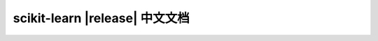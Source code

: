 .. raw:: html

  <div class="container-index">

scikit-learn |release| 中文文档
=======================================

.. raw:: html

        <!-- Block section -->
            <!-- row -->
            <div class="row-fluid">
                <div class="span4 box">
                    <h2><a href="tutorial/basic/tutorial.html">快速入门</a></h2>
                    <blockquote>对机器学习问题的简要介绍, 以及如何使用 scikit-learn 来解决这些问题. 介绍基本概念和约定.</blockquote>
                </div>
                <div class="span4 box">
                    <h2><a href="user_guide.html">用户指南</a></h2>
                    <blockquote>主要的文档：包含对所有算法的深入描述以及如何应用它们.</blockquote>
                </div>
                <div class="span4 box">
                <!-- doc versions -->
                    <h2>其他版本</h2>
                    <ul>
                        <li><a href="http://scikit-learn.org/stable/documentation.html">scikit-learn 0.19 (stable)</a></li>
                        <li><a href="http://scikit-learn.org/0.18/documentation.html">scikit-learn 0.18</a></li>
                        <li><a href="http://scikit-learn.org/0.17/documentation.html">scikit-learn 0.17</a></li>
                        <li><a href="http://scikit-learn.org/0.16/documentation.html">scikit-learn 0.16</a></li>
                    </ul>

                </div>
            <!-- row -->
            </div>

            <!-- row -->
            <div class="row-fluid">
                <div class="span4 box">
                    <h2><a href="tutorial/index.html">教程</a></h2>
                    <blockquote>针对在机器学习的领域中的一些 scikit-learn 应用, 这些开发的教程可以让您获得一些灵感.</blockquote>
                </div>
                <div class="span4 box">
                    <h2><a href="modules/classes.html">API</a></h2>
                    <blockquote>所有函数和类的确切 API, 由 docstrings 给出. 该 API 文档会为所有函数提供预期的类型和允许的特征, 以及可用于算法的所有参数.</blockquote>
                </div>

                <div class="span4 box">
                    <h2><a href="presentations.html">其它资源</a></h2>
                    <blockquote>传授, 幻灯片等与 scikit-learn 相关的其他信息.</blockquote>
                </div>
            </div>

            <!-- row -->
            <div class="row-fluid">
                <div class="span4 box">
                    <h2><a href="developers/index.html">开发者</a></h2>
                    <blockquote>关于如何贡献的信息. 这对高级用户也是很有帮助的, 例如如何构建自己的预估器.</blockquote>
                </div>

                <div class="span4 box">
                    <h2><a href="tutorial/machine_learning_map/index.html">流程图</a></h2>
                    <blockquote>机器学习的基本领域的图形概述, 以及在给定情况下使用哪种算法的指导.</blockquote>
                </div>
                <div class="span4 box">
                    <h2><a href="faq.html">FAQ</a></h2>
                    <blockquote>关于项目的常见问题和贡献.</blockquote>
                </div>
            </div>

            <!-- row -->
            <div class="row-fluid">
                <div class="span4 box">
                    <h2><a href="related_projects.html">相关包</a></h2>
                    <blockquote>Python 和相关项目的其他机器学习包. 还有一些对于 scikit-learn 来说是略微超出范围, 或尚未确定的算法.</blockquote>
                </div>
            </div>
